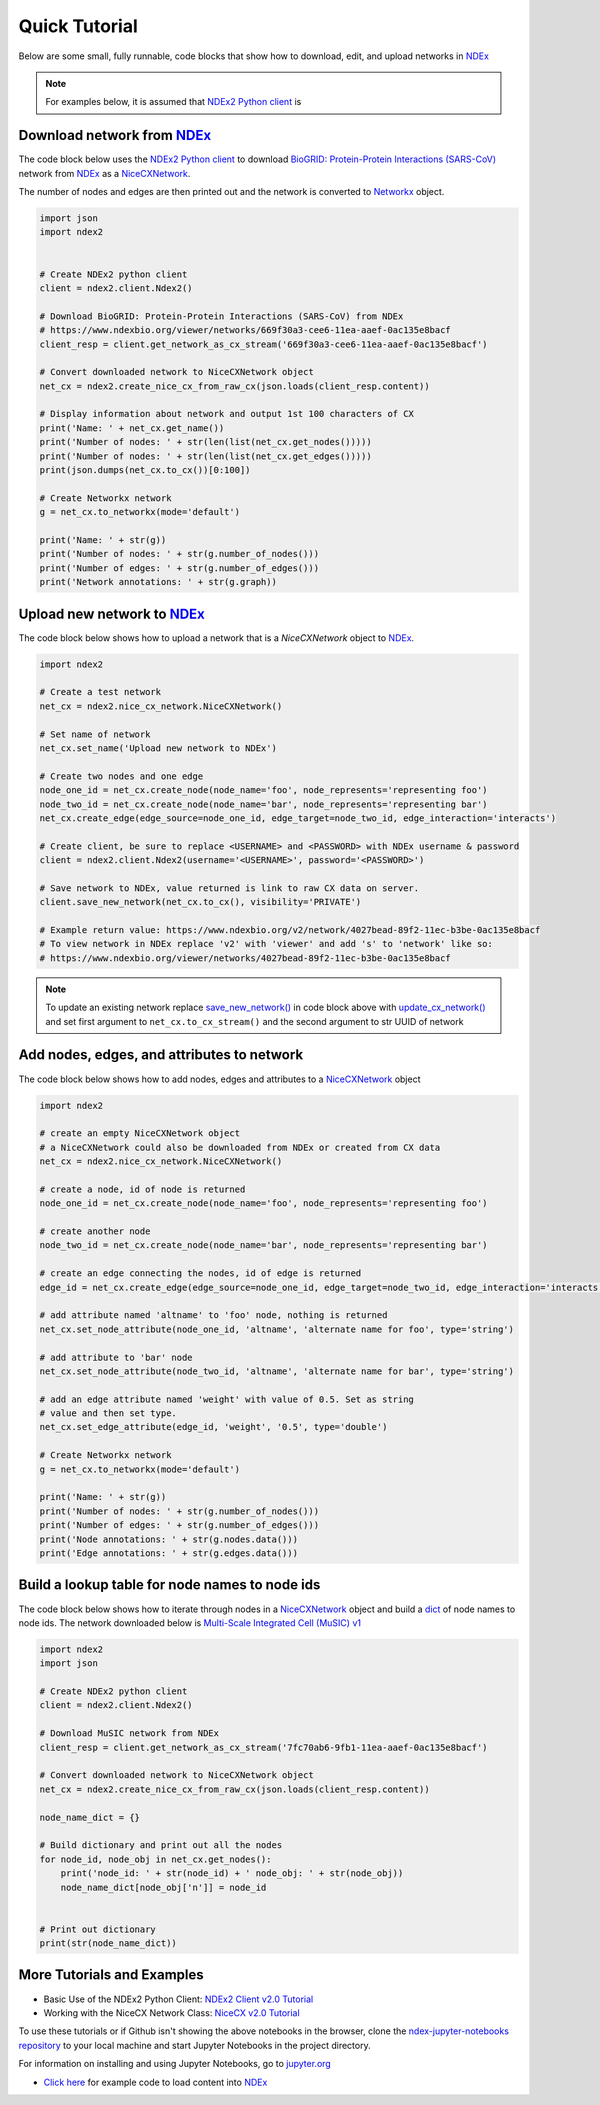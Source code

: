 Quick Tutorial
================

.. _NDEx: https://www.ndexbio.org
.. _NiceCXNetwork: https://ndex2.readthedocs.io/en/latest/ndex2.html#nicecxnetwork

Below are some small, fully runnable, code blocks that show how to download, edit, and upload networks
in `NDEx`_

.. note::

    For examples below, it is assumed that `NDEx2 Python client <https://pypi.org/ndex2-client>`__ is


Download network from `NDEx`_
-------------------------------------------------------

The code block below uses the `NDEx2 Python client <https://pypi.org/ndex2-client>`__ to download
`BioGRID: Protein-Protein Interactions (SARS-CoV) <https://www.ndexbio.org/viewer/networks/669f30a3-cee6-11ea-aaef-0ac135e8bacf>`_
network from `NDEx`_ as a `NiceCXNetwork`_.

The number of nodes and edges are then printed out and the network is converted to `Networkx <https://networkx.org>`__
object.


.. code-block:: python

    import json
    import ndex2


    # Create NDEx2 python client
    client = ndex2.client.Ndex2()

    # Download BioGRID: Protein-Protein Interactions (SARS-CoV) from NDEx
    # https://www.ndexbio.org/viewer/networks/669f30a3-cee6-11ea-aaef-0ac135e8bacf
    client_resp = client.get_network_as_cx_stream('669f30a3-cee6-11ea-aaef-0ac135e8bacf')

    # Convert downloaded network to NiceCXNetwork object
    net_cx = ndex2.create_nice_cx_from_raw_cx(json.loads(client_resp.content))

    # Display information about network and output 1st 100 characters of CX
    print('Name: ' + net_cx.get_name())
    print('Number of nodes: ' + str(len(list(net_cx.get_nodes()))))
    print('Number of nodes: ' + str(len(list(net_cx.get_edges()))))
    print(json.dumps(net_cx.to_cx())[0:100])

    # Create Networkx network
    g = net_cx.to_networkx(mode='default')

    print('Name: ' + str(g))
    print('Number of nodes: ' + str(g.number_of_nodes()))
    print('Number of edges: ' + str(g.number_of_edges()))
    print('Network annotations: ' + str(g.graph))

Upload new network to `NDEx`_
--------------------------------

The code block below shows how to upload a network that is a `NiceCXNetwork` object  to `NDEx`_.

.. code-block:: python

    import ndex2

    # Create a test network
    net_cx = ndex2.nice_cx_network.NiceCXNetwork()

    # Set name of network
    net_cx.set_name('Upload new network to NDEx')

    # Create two nodes and one edge
    node_one_id = net_cx.create_node(node_name='foo', node_represents='representing foo')
    node_two_id = net_cx.create_node(node_name='bar', node_represents='representing bar')
    net_cx.create_edge(edge_source=node_one_id, edge_target=node_two_id, edge_interaction='interacts')

    # Create client, be sure to replace <USERNAME> and <PASSWORD> with NDEx username & password
    client = ndex2.client.Ndex2(username='<USERNAME>', password='<PASSWORD>')

    # Save network to NDEx, value returned is link to raw CX data on server.
    client.save_new_network(net_cx.to_cx(), visibility='PRIVATE')

    # Example return value: https://www.ndexbio.org/v2/network/4027bead-89f2-11ec-b3be-0ac135e8bacf
    # To view network in NDEx replace 'v2' with 'viewer' and add 's' to 'network' like so:
    # https://www.ndexbio.org/viewer/networks/4027bead-89f2-11ec-b3be-0ac135e8bacf

.. note::

    To update an existing network replace
    `save_new_network() <https://ndex2.readthedocs.io/en/latest/ndex2client.html#ndex2.client.Ndex2.save_new_network>`__
    in code block above with
    `update_cx_network() <https://ndex2.readthedocs.io/en/latest/ndex2client.html#ndex2.client.Ndex2.update_cx_network>`__
    and set first argument to ``net_cx.to_cx_stream()`` and the second argument to str UUID of network


Add nodes, edges, and attributes to network
-------------------------------------------------

The code block below shows how to add nodes, edges and attributes to
a `NiceCXNetwork`_
object

.. code-block:: python

    import ndex2

    # create an empty NiceCXNetwork object
    # a NiceCXNetwork could also be downloaded from NDEx or created from CX data
    net_cx = ndex2.nice_cx_network.NiceCXNetwork()

    # create a node, id of node is returned
    node_one_id = net_cx.create_node(node_name='foo', node_represents='representing foo')

    # create another node
    node_two_id = net_cx.create_node(node_name='bar', node_represents='representing bar')

    # create an edge connecting the nodes, id of edge is returned
    edge_id = net_cx.create_edge(edge_source=node_one_id, edge_target=node_two_id, edge_interaction='interacts')

    # add attribute named 'altname' to 'foo' node, nothing is returned
    net_cx.set_node_attribute(node_one_id, 'altname', 'alternate name for foo', type='string')

    # add attribute to 'bar' node
    net_cx.set_node_attribute(node_two_id, 'altname', 'alternate name for bar', type='string')

    # add an edge attribute named 'weight' with value of 0.5. Set as string
    # value and then set type.
    net_cx.set_edge_attribute(edge_id, 'weight', '0.5', type='double')

    # Create Networkx network
    g = net_cx.to_networkx(mode='default')

    print('Name: ' + str(g))
    print('Number of nodes: ' + str(g.number_of_nodes()))
    print('Number of edges: ' + str(g.number_of_edges()))
    print('Node annotations: ' + str(g.nodes.data()))
    print('Edge annotations: ' + str(g.edges.data()))


Build a lookup table for node names to node ids
--------------------------------------------------------
The code block below shows how to iterate through nodes in
a `NiceCXNetwork`_
object and build a `dict <https://docs.python.org/3/tutorial/datastructures.html#dictionaries>`__
of node names to node ids. The network downloaded below is
`Multi-Scale Integrated Cell (MuSIC) v1 <https://www.ndexbio.org/viewer/networks/7fc70ab6-9fb1-11ea-aaef-0ac135e8bacf>`__

.. code-block:: python

    import ndex2
    import json

    # Create NDEx2 python client
    client = ndex2.client.Ndex2()

    # Download MuSIC network from NDEx
    client_resp = client.get_network_as_cx_stream('7fc70ab6-9fb1-11ea-aaef-0ac135e8bacf')

    # Convert downloaded network to NiceCXNetwork object
    net_cx = ndex2.create_nice_cx_from_raw_cx(json.loads(client_resp.content))

    node_name_dict = {}

    # Build dictionary and print out all the nodes
    for node_id, node_obj in net_cx.get_nodes():
        print('node_id: ' + str(node_id) + ' node_obj: ' + str(node_obj))
        node_name_dict[node_obj['n']] = node_id


    # Print out dictionary
    print(str(node_name_dict))





More Tutorials and Examples
-------------------------------------------------

*  Basic Use of the NDEx2 Python Client:  `NDEx2 Client v2.0
   Tutorial <https://github.com/ndexbio/ndex-jupyter-notebooks/blob/master/notebooks/NDEx2%20Client%20v2.0%20Tutorial.ipynb>`__
*  Working with the NiceCX Network Class: `NiceCX v2.0
   Tutorial <https://github.com/ndexbio/ndex-jupyter-notebooks/blob/master/notebooks/NiceCX%20v2.0%20Tutorial.ipynb>`__

To use these tutorials or if Github isn't showing the above notebooks in the browser, clone the `ndex-jupyter-notebooks
repository <https://github.com/ndexbio/ndex-jupyter-notebooks>`__ to
your local machine and start Jupyter Notebooks in the project directory.

For information on installing and using Jupyter Notebooks, go to
`jupyter.org <https://jupyter.org/>`__

* `Click here <https://github.com/ndexcontent/ndexncipidloader>`__ for example code to load content into `NDEx`_